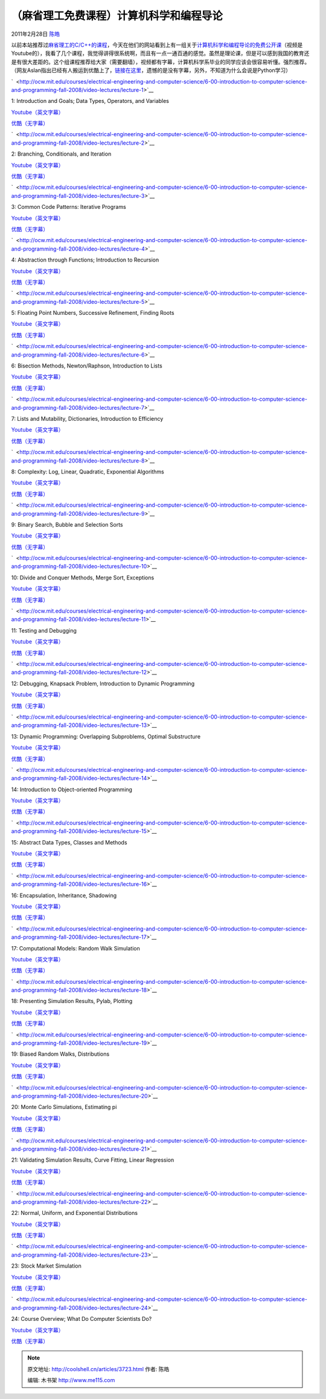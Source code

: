 .. _articles3723:

（麻省理工免费课程）计算机科学和编程导论
========================================

2011年2月28日 `陈皓 <http://coolshell.cn/articles/author/haoel>`__

以前本站推荐过\ `麻省理工的C/C++的课程 <http://coolshell.cn/articles/2474.html>`__\ ，今天在他们的网站看到上有一组关于\ `计算机科学和编程导论的免费公开课 <http://ocw.mit.edu/courses/electrical-engineering-and-computer-science/6-00-introduction-to-computer-science-and-programming-fall-2008/video-lectures/>`__\ （视频是Youtube的），我看了几个课程，我觉得讲得很系统啊，而且有一点一通百通的感觉。虽然是理论课，但是可以感到我国的教育还是有很大差距的。这个组课程推荐给大家（需要翻墙），视频都有字幕，计算机科学系毕业的同学应该会很容易听懂。强烈推荐。（网友Aslan指出已经有人搬运到优酷上了，\ `链接在这里 <http://www.youku.com/playlist_show/id_3940564_ascending_1_mode_pic_page_1.html>`__\ ，遗憾的是没有字幕，另外，不知道为什么会说是Python学习）

`  <http://ocw.mit.edu/courses/electrical-engineering-and-computer-science/6-00-introduction-to-computer-science-and-programming-fall-2008/video-lectures/lecture-1>`__

|image0|

1: Introduction and Goals; Data Types, Operators, and Variables

`Youtube（英文字幕） <http://ocw.mit.edu/courses/electrical-engineering-and-computer-science/6-00-introduction-to-computer-science-and-programming-fall-2008/video-lectures/lecture-1>`__

`优酷（无字幕） <http://v.youku.com/v_playlist/f4862914o1p0.html>`__

`  <http://ocw.mit.edu/courses/electrical-engineering-and-computer-science/6-00-introduction-to-computer-science-and-programming-fall-2008/video-lectures/lecture-2>`__

|image1|

2: Branching, Conditionals, and Iteration

`Youtube（英文字幕） <http://ocw.mit.edu/courses/electrical-engineering-and-computer-science/6-00-introduction-to-computer-science-and-programming-fall-2008/video-lectures/lecture-2>`__

`优酷（无字幕） <http://v.youku.com/v_playlist/f4862914o1p1.html>`__

`  <http://ocw.mit.edu/courses/electrical-engineering-and-computer-science/6-00-introduction-to-computer-science-and-programming-fall-2008/video-lectures/lecture-3>`__

|image2|

3: Common Code Patterns: Iterative Programs

`Youtube（英文字幕） <http://ocw.mit.edu/courses/electrical-engineering-and-computer-science/6-00-introduction-to-computer-science-and-programming-fall-2008/video-lectures/lecture-3>`__

`优酷（无字幕） <http://v.youku.com/v_playlist/f4862914o1p2.html>`__

`  <http://ocw.mit.edu/courses/electrical-engineering-and-computer-science/6-00-introduction-to-computer-science-and-programming-fall-2008/video-lectures/lecture-4>`__

|image3|

4: Abstraction through Functions; Introduction to Recursion

`Youtube（英文字幕） <http://ocw.mit.edu/courses/electrical-engineering-and-computer-science/6-00-introduction-to-computer-science-and-programming-fall-2008/video-lectures/lecture-4>`__

`优酷（无字幕） <http://v.youku.com/v_playlist/f4862914o1p3.html>`__

`  <http://ocw.mit.edu/courses/electrical-engineering-and-computer-science/6-00-introduction-to-computer-science-and-programming-fall-2008/video-lectures/lecture-5>`__

|image4|

5: Floating Point Numbers, Successive Refinement, Finding Roots

`Youtube（英文字幕） <http://ocw.mit.edu/courses/electrical-engineering-and-computer-science/6-00-introduction-to-computer-science-and-programming-fall-2008/video-lectures/lecture-5>`__

`优酷（无字幕） <http://v.youku.com/v_playlist/f4862914o1p4.html>`__

`  <http://ocw.mit.edu/courses/electrical-engineering-and-computer-science/6-00-introduction-to-computer-science-and-programming-fall-2008/video-lectures/lecture-6>`__

|image5|

6: Bisection Methods, Newton/Raphson, Introduction to Lists

`Youtube（英文字幕） <http://ocw.mit.edu/courses/electrical-engineering-and-computer-science/6-00-introduction-to-computer-science-and-programming-fall-2008/video-lectures/lecture-6>`__

`优酷（无字幕） <http://v.youku.com/v_playlist/f4862914o1p5.html>`__

`  <http://ocw.mit.edu/courses/electrical-engineering-and-computer-science/6-00-introduction-to-computer-science-and-programming-fall-2008/video-lectures/lecture-7>`__

|image6|

7: Lists and Mutability, Dictionaries, Introduction to Efficiency

`Youtube（英文字幕） <http://ocw.mit.edu/courses/electrical-engineering-and-computer-science/6-00-introduction-to-computer-science-and-programming-fall-2008/video-lectures/lecture-7>`__

`优酷（无字幕） <http://v.youku.com/v_playlist/f4862914o1p6.html>`__

`  <http://ocw.mit.edu/courses/electrical-engineering-and-computer-science/6-00-introduction-to-computer-science-and-programming-fall-2008/video-lectures/lecture-8>`__

|image7|

8: Complexity: Log, Linear, Quadratic, Exponential Algorithms

`Youtube（英文字幕） <http://ocw.mit.edu/courses/electrical-engineering-and-computer-science/6-00-introduction-to-computer-science-and-programming-fall-2008/video-lectures/lecture-8>`__

`优酷（无字幕） <http://v.youku.com/v_playlist/f4862914o1p7.html>`__

`  <http://ocw.mit.edu/courses/electrical-engineering-and-computer-science/6-00-introduction-to-computer-science-and-programming-fall-2008/video-lectures/lecture-9>`__

|image8|

9: Binary Search, Bubble and Selection Sorts

`Youtube（英文字幕） <http://ocw.mit.edu/courses/electrical-engineering-and-computer-science/6-00-introduction-to-computer-science-and-programming-fall-2008/video-lectures/lecture-9>`__

`优酷（无字幕） <http://v.youku.com/v_playlist/f4862914o1p8.html>`__

`  <http://ocw.mit.edu/courses/electrical-engineering-and-computer-science/6-00-introduction-to-computer-science-and-programming-fall-2008/video-lectures/lecture-10>`__

|image9|

10: Divide and Conquer Methods, Merge Sort, Exceptions

`Youtube（英文字幕） <http://ocw.mit.edu/courses/electrical-engineering-and-computer-science/6-00-introduction-to-computer-science-and-programming-fall-2008/video-lectures/lecture-10>`__

`优酷（无字幕） <http://v.youku.com/v_playlist/f4862914o1p9.html>`__

`  <http://ocw.mit.edu/courses/electrical-engineering-and-computer-science/6-00-introduction-to-computer-science-and-programming-fall-2008/video-lectures/lecture-11>`__

|image10|

11: Testing and Debugging

`Youtube（英文字幕） <http://ocw.mit.edu/courses/electrical-engineering-and-computer-science/6-00-introduction-to-computer-science-and-programming-fall-2008/video-lectures/lecture-11>`__

`优酷（无字幕） <http://v.youku.com/v_playlist/f4862914o1p10.html>`__

`  <http://ocw.mit.edu/courses/electrical-engineering-and-computer-science/6-00-introduction-to-computer-science-and-programming-fall-2008/video-lectures/lecture-12>`__

|image11|

12: Debugging, Knapsack Problem, Introduction to Dynamic Programming

`Youtube（英文字幕） <http://ocw.mit.edu/courses/electrical-engineering-and-computer-science/6-00-introduction-to-computer-science-and-programming-fall-2008/video-lectures/lecture-12>`__

`优酷（无字幕） <http://v.youku.com/v_playlist/f4862914o1p11.html>`__

`  <http://ocw.mit.edu/courses/electrical-engineering-and-computer-science/6-00-introduction-to-computer-science-and-programming-fall-2008/video-lectures/lecture-13>`__

|image12|

13: Dynamic Programming: Overlapping Subproblems, Optimal Substructure

`Youtube（英文字幕） <http://ocw.mit.edu/courses/electrical-engineering-and-computer-science/6-00-introduction-to-computer-science-and-programming-fall-2008/video-lectures/lecture-13>`__

`优酷（无字幕） <http://v.youku.com/v_playlist/f4862914o1p12.html>`__

`  <http://ocw.mit.edu/courses/electrical-engineering-and-computer-science/6-00-introduction-to-computer-science-and-programming-fall-2008/video-lectures/lecture-14>`__

|image13|

14: Introduction to Object-oriented Programming

`Youtube（英文字幕） <http://ocw.mit.edu/courses/electrical-engineering-and-computer-science/6-00-introduction-to-computer-science-and-programming-fall-2008/video-lectures/lecture-14>`__

`优酷（无字幕） <http://v.youku.com/v_playlist/f4862914o1p13.html>`__

`  <http://ocw.mit.edu/courses/electrical-engineering-and-computer-science/6-00-introduction-to-computer-science-and-programming-fall-2008/video-lectures/lecture-15>`__

|image14|

15: Abstract Data Types, Classes and Methods

`Youtube（英文字幕） <http://ocw.mit.edu/courses/electrical-engineering-and-computer-science/6-00-introduction-to-computer-science-and-programming-fall-2008/video-lectures/lecture-15>`__

`优酷（无字幕） <http://v.youku.com/v_playlist/f4862914o1p14.html>`__

`  <http://ocw.mit.edu/courses/electrical-engineering-and-computer-science/6-00-introduction-to-computer-science-and-programming-fall-2008/video-lectures/lecture-16>`__

|image15|

16: Encapsulation, Inheritance, Shadowing

`Youtube（英文字幕） <http://ocw.mit.edu/courses/electrical-engineering-and-computer-science/6-00-introduction-to-computer-science-and-programming-fall-2008/video-lectures/lecture-16>`__

`优酷（无字幕） <http://v.youku.com/v_playlist/f4862914o1p15.html>`__

`  <http://ocw.mit.edu/courses/electrical-engineering-and-computer-science/6-00-introduction-to-computer-science-and-programming-fall-2008/video-lectures/lecture-17>`__

|image16|

17: Computational Models: Random Walk Simulation

`Youtube（英文字幕） <http://ocw.mit.edu/courses/electrical-engineering-and-computer-science/6-00-introduction-to-computer-science-and-programming-fall-2008/video-lectures/lecture-17>`__

`优酷（无字幕） <http://v.youku.com/v_playlist/f4862914o1p16.html>`__

`  <http://ocw.mit.edu/courses/electrical-engineering-and-computer-science/6-00-introduction-to-computer-science-and-programming-fall-2008/video-lectures/lecture-18>`__

|image17|

18: Presenting Simulation Results, Pylab, Plotting

`Youtube（英文字幕） <http://ocw.mit.edu/courses/electrical-engineering-and-computer-science/6-00-introduction-to-computer-science-and-programming-fall-2008/video-lectures/lecture-18>`__

`优酷（无字幕） <http://v.youku.com/v_playlist/f4862914o1p17.html>`__

`  <http://ocw.mit.edu/courses/electrical-engineering-and-computer-science/6-00-introduction-to-computer-science-and-programming-fall-2008/video-lectures/lecture-19>`__

|image18|

19: Biased Random Walks, Distributions

`Youtube（英文字幕） <http://ocw.mit.edu/courses/electrical-engineering-and-computer-science/6-00-introduction-to-computer-science-and-programming-fall-2008/video-lectures/lecture-19>`__

`优酷（无字幕） <http://v.youku.com/v_playlist/f4862914o1p18.html>`__

`  <http://ocw.mit.edu/courses/electrical-engineering-and-computer-science/6-00-introduction-to-computer-science-and-programming-fall-2008/video-lectures/lecture-20>`__

|image19|

20: Monte Carlo Simulations, Estimating pi

`Youtube（英文字幕） <http://ocw.mit.edu/courses/electrical-engineering-and-computer-science/6-00-introduction-to-computer-science-and-programming-fall-2008/video-lectures/lecture-20>`__

`优酷（无字幕） <http://v.youku.com/v_playlist/f4862914o1p19.html>`__

`  <http://ocw.mit.edu/courses/electrical-engineering-and-computer-science/6-00-introduction-to-computer-science-and-programming-fall-2008/video-lectures/lecture-21>`__

|image20|

21: Validating Simulation Results, Curve Fitting, Linear Regression

`Youtube（英文字幕） <http://ocw.mit.edu/courses/electrical-engineering-and-computer-science/6-00-introduction-to-computer-science-and-programming-fall-2008/video-lectures/lecture-21>`__

`优酷（无字幕） <http://v.youku.com/v_playlist/f4862914o1p20.html>`__

`  <http://ocw.mit.edu/courses/electrical-engineering-and-computer-science/6-00-introduction-to-computer-science-and-programming-fall-2008/video-lectures/lecture-22>`__

|image21|

22: Normal, Uniform, and Exponential Distributions

`Youtube（英文字幕） <http://ocw.mit.edu/courses/electrical-engineering-and-computer-science/6-00-introduction-to-computer-science-and-programming-fall-2008/video-lectures/lecture-22>`__

`优酷（无字幕） <http://v.youku.com/v_playlist/f4862914o1p21.html>`__

`  <http://ocw.mit.edu/courses/electrical-engineering-and-computer-science/6-00-introduction-to-computer-science-and-programming-fall-2008/video-lectures/lecture-23>`__

|image22|

23: Stock Market Simulation

`Youtube（英文字幕） <http://ocw.mit.edu/courses/electrical-engineering-and-computer-science/6-00-introduction-to-computer-science-and-programming-fall-2008/video-lectures/lecture-23>`__

`优酷（无字幕） <http://v.youku.com/v_playlist/f4862914o1p22.html>`__

`  <http://ocw.mit.edu/courses/electrical-engineering-and-computer-science/6-00-introduction-to-computer-science-and-programming-fall-2008/video-lectures/lecture-24>`__

|image23|

24: Course Overview; What Do Computer Scientists Do?

`Youtube（英文字幕） <http://ocw.mit.edu/courses/electrical-engineering-and-computer-science/6-00-introduction-to-computer-science-and-programming-fall-2008/video-lectures/lecture-24>`__

`优酷（无字幕） <http://v.youku.com/v_playlist/f4862914o1p23.html>`__

.. |image0| image:: /coolshell/static/20140922093201485000.jpg
   :target: http://ocw.mit.edu/courses/electrical-engineering-and-computer-science/6-00-introduction-to-computer-science-and-programming-fall-2008/video-lectures/lecture-1
.. |image1| image:: /coolshell/static/20140922093202302000.jpg
   :target: http://ocw.mit.edu/courses/electrical-engineering-and-computer-science/6-00-introduction-to-computer-science-and-programming-fall-2008/video-lectures/lecture-2
.. |image2| image:: /coolshell/static/20140922093202897000.jpg
   :target: http://ocw.mit.edu/courses/electrical-engineering-and-computer-science/6-00-introduction-to-computer-science-and-programming-fall-2008/video-lectures/lecture-3
.. |image3| image:: /coolshell/static/20140922093203522000.jpg
   :target: http://ocw.mit.edu/courses/electrical-engineering-and-computer-science/6-00-introduction-to-computer-science-and-programming-fall-2008/video-lectures/lecture-4
.. |image4| image:: /coolshell/static/20140922093204135000.jpg
   :target: http://ocw.mit.edu/courses/electrical-engineering-and-computer-science/6-00-introduction-to-computer-science-and-programming-fall-2008/video-lectures/lecture-5
.. |image5| image:: /coolshell/static/20140922093204745000.jpg
   :target: http://ocw.mit.edu/courses/electrical-engineering-and-computer-science/6-00-introduction-to-computer-science-and-programming-fall-2008/video-lectures/lecture-6
.. |image6| image:: /coolshell/static/20140922093205378000.jpg
   :target: http://ocw.mit.edu/courses/electrical-engineering-and-computer-science/6-00-introduction-to-computer-science-and-programming-fall-2008/video-lectures/lecture-7
.. |image7| image:: /coolshell/static/20140922093206114000.jpg
   :target: http://ocw.mit.edu/courses/electrical-engineering-and-computer-science/6-00-introduction-to-computer-science-and-programming-fall-2008/video-lectures/lecture-8
.. |image8| image:: /coolshell/static/20140922093206701000.jpg
   :target: http://ocw.mit.edu/courses/electrical-engineering-and-computer-science/6-00-introduction-to-computer-science-and-programming-fall-2008/video-lectures/lecture-9
.. |image9| image:: /coolshell/static/20140922093207320000.jpg
   :target: http://ocw.mit.edu/courses/electrical-engineering-and-computer-science/6-00-introduction-to-computer-science-and-programming-fall-2008/video-lectures/lecture-10
.. |image10| image:: /coolshell/static/20140922093207938000.jpg
   :target: http://ocw.mit.edu/courses/electrical-engineering-and-computer-science/6-00-introduction-to-computer-science-and-programming-fall-2008/video-lectures/lecture-11
.. |image11| image:: /coolshell/static/20140922093208545000.jpg
   :target: http://ocw.mit.edu/courses/electrical-engineering-and-computer-science/6-00-introduction-to-computer-science-and-programming-fall-2008/video-lectures/lecture-12
.. |image12| image:: /coolshell/static/20140922093209151000.jpg
   :target: http://ocw.mit.edu/courses/electrical-engineering-and-computer-science/6-00-introduction-to-computer-science-and-programming-fall-2008/video-lectures/lecture-13
.. |image13| image:: /coolshell/static/20140922093209739000.jpg
   :target: http://ocw.mit.edu/courses/electrical-engineering-and-computer-science/6-00-introduction-to-computer-science-and-programming-fall-2008/video-lectures/lecture-14
.. |image14| image:: /coolshell/static/20140922093210335000.jpg
   :target: http://ocw.mit.edu/courses/electrical-engineering-and-computer-science/6-00-introduction-to-computer-science-and-programming-fall-2008/video-lectures/lecture-15
.. |image15| image:: /coolshell/static/20140922093210923000.jpg
   :target: http://ocw.mit.edu/courses/electrical-engineering-and-computer-science/6-00-introduction-to-computer-science-and-programming-fall-2008/video-lectures/lecture-16
.. |image16| image:: /coolshell/static/20140922093211577000.jpg
   :target: http://ocw.mit.edu/courses/electrical-engineering-and-computer-science/6-00-introduction-to-computer-science-and-programming-fall-2008/video-lectures/lecture-17
.. |image17| image:: /coolshell/static/20140922093212294000.jpg
   :target: http://ocw.mit.edu/courses/electrical-engineering-and-computer-science/6-00-introduction-to-computer-science-and-programming-fall-2008/video-lectures/lecture-18
.. |image18| image:: /coolshell/static/20140922093213037000.jpg
   :target: http://ocw.mit.edu/courses/electrical-engineering-and-computer-science/6-00-introduction-to-computer-science-and-programming-fall-2008/video-lectures/lecture-19
.. |image19| image:: /coolshell/static/20140922093213632000.jpg
   :target: http://ocw.mit.edu/courses/electrical-engineering-and-computer-science/6-00-introduction-to-computer-science-and-programming-fall-2008/video-lectures/lecture-20
.. |image20| image:: /coolshell/static/20140922093214237000.jpg
   :target: http://ocw.mit.edu/courses/electrical-engineering-and-computer-science/6-00-introduction-to-computer-science-and-programming-fall-2008/video-lectures/lecture-21
.. |image21| image:: /coolshell/static/20140922093214878000.jpg
   :target: http://ocw.mit.edu/courses/electrical-engineering-and-computer-science/6-00-introduction-to-computer-science-and-programming-fall-2008/video-lectures/lecture-22
.. |image22| image:: /coolshell/static/20140922093215503000.jpg
   :target: http://ocw.mit.edu/courses/electrical-engineering-and-computer-science/6-00-introduction-to-computer-science-and-programming-fall-2008/video-lectures/lecture-23
.. |image23| image:: /coolshell/static/20140922093216119000.jpg
   :target: http://ocw.mit.edu/courses/electrical-engineering-and-computer-science/6-00-introduction-to-computer-science-and-programming-fall-2008/video-lectures/lecture-24
.. |image30| image:: /coolshell/static/20140922093216755000.jpg

.. note::
    原文地址: http://coolshell.cn/articles/3723.html 
    作者: 陈皓 

    编辑: 木书架 http://www.me115.com